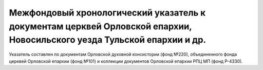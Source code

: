 Межфондовый хронологический указатель к документам церквей Орловской епархии, Новосильского уезда Тульской епархии и др.
========================================================================================================================
Указатель составлен по документам Орловской духовной консистории (фонд №220), объединенного фонда церквей Орловской епархии (фонд №101) и коллекции документов Орловской епархии РПЦ МП (фонд Р-4330).
